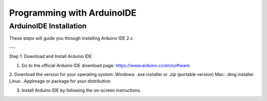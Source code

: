 Programming with ArduinoIDE
===========================

.. _ArduinoIDE Installation:

ArduinoIDE Installation
------------

These steps will guide you through installing Arduino IDE 2.x

---

Step 1: Download and Install Arduino IDE

1. Go to the official Arduino IDE download page: https://www.arduino.cc/en/software

2. Download the version for your operating system:
Windows: .exe installer or .zip (portable version)
Mac: .dmg installer
Linux: .AppImage or package for your distribution

3. Install Arduino IDE by following the on-screen instructions.

